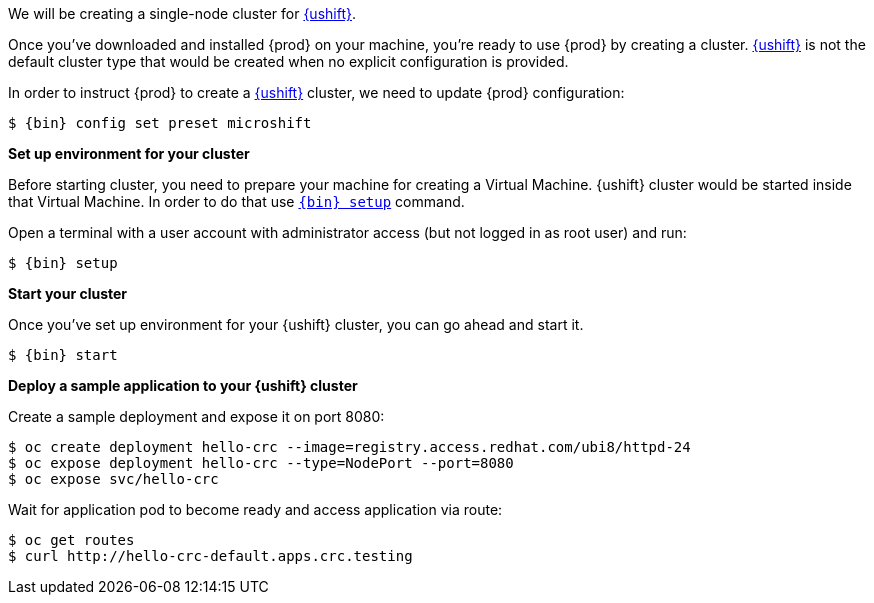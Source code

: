 We will be creating a single-node cluster for https://www.redhat.com/en/topics/edge-computing/microshift[{ushift}].

Once you've downloaded and installed {prod} on your machine, you're ready to use {prod} by creating a cluster. https://www.redhat.com/en/topics/edge-computing/microshift[{ushift}]
is not the default cluster type that would be created when no explicit configuration is provided.

In order to instruct {prod} to create a https://www.redhat.com/en/topics/edge-computing/microshift[{ushift}] cluster, we need to update {prod} configuration:

[subs="+quotes,attributes"]
----
$ {bin} config set preset microshift
----

**Set up environment for your cluster**

Before starting cluster, you need to prepare your machine for creating a Virtual Machine. {ushift} cluster would be started
inside that Virtual Machine. In order to do that use xref:using.adoc#setting-up[`{bin} setup`] command.

Open a terminal with a user account with administrator access (but not logged in as root user) and run:
[subs="+quotes,attributes"]
----
$ {bin} setup
----

**Start your cluster**

Once you've set up environment for your {ushift} cluster, you can go ahead and start it.

[subs="+quotes,attributes"]
----
$ {bin} start
----

**Deploy a sample application to your {ushift} cluster**

Create a sample deployment and expose it on port 8080:

[subs="+quotes,attributes"]
----
$ oc create deployment hello-crc --image=registry.access.redhat.com/ubi8/httpd-24
$ oc expose deployment hello-crc --type=NodePort --port=8080
$ oc expose svc/hello-crc
----

Wait for application pod to become ready and access application via route:

[subs="+quotes,attributes"]
----
$ oc get routes
$ curl http://hello-crc-default.apps.crc.testing
----

